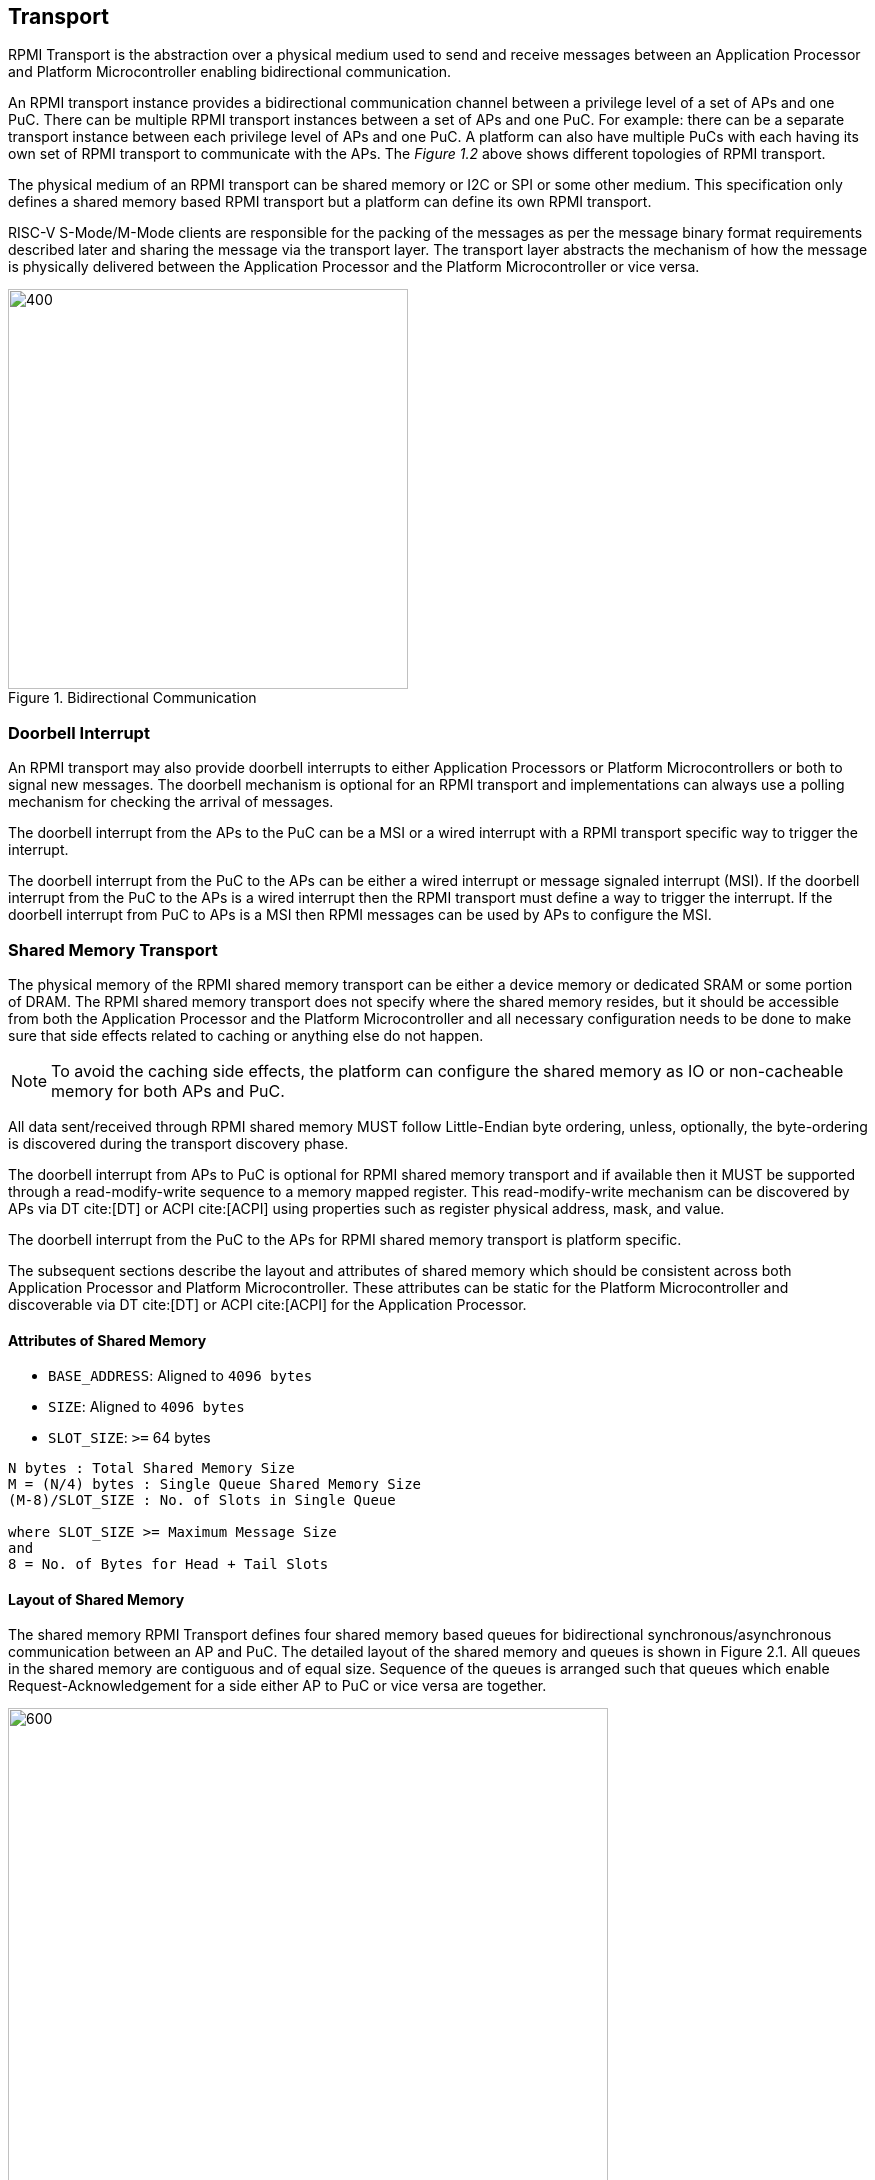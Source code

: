 :stem: latexmath
== Transport
RPMI Transport is the abstraction over a physical medium used to send and 
receive messages between an Application Processor and Platform Microcontroller 
enabling bidirectional communication. 

An RPMI transport instance provides a bidirectional communication channel between
a privilege level of a set of APs and one PuC. There can be multiple RPMI 
transport instances between a set of  APs and one PuC. For example: there can 
be a separate transport instance between each privilege level of APs and one 
PuC. A platform can also have multiple PuCs with each having its own set of 
RPMI transport to communicate with the APs. The _Figure 1.2_ above shows different
topologies of RPMI transport.

The physical medium of an RPMI transport can be shared memory or I2C or SPI or
some other medium. This specification only defines a shared memory based RPMI 
transport but a platform can define its own RPMI transport.

RISC-V S-Mode/M-Mode clients are responsible for the packing of the messages as 
per the message binary format requirements described later and sharing the 
message via the transport layer. The transport layer abstracts the mechanism of 
how the message is physically delivered between the Application Processor and
the Platform Microcontroller or vice versa.

.Bidirectional Communication
image::transport-bidirectional.png[400,400]

=== Doorbell Interrupt
An RPMI transport may also provide doorbell interrupts to either Application
Processors or Platform Microcontrollers or both to signal new messages. 
The doorbell mechanism is optional for an RPMI transport and implementations can
 always use a polling mechanism for checking the arrival of messages. 

The doorbell interrupt from the APs to the PuC can be a MSI or a wired interrupt with a
RPMI transport specific way to trigger the interrupt.

The doorbell interrupt from the PuC to the APs can be either a wired interrupt or
message signaled interrupt (MSI). If the doorbell interrupt from the PuC to the APs is
a wired interrupt then the RPMI transport must define a way to trigger the
interrupt. If the doorbell interrupt from PuC to APs is a MSI then RPMI messages
can be used by APs to configure the MSI.

=== Shared Memory Transport
The physical memory of the RPMI shared memory transport can be either a device 
memory or dedicated SRAM or some portion of DRAM. The RPMI shared memory 
transport does not specify where the shared memory resides, but it should be 
accessible from both the Application Processor and the Platform Microcontroller and
all necessary configuration needs to be done to make sure that side effects 
related to caching or anything else do not happen.

NOTE: To avoid the caching side effects, the platform can configure the shared 
memory as IO or non-cacheable memory for both APs and PuC.

All data sent/received through RPMI shared memory MUST follow Little-Endian byte
 ordering, unless, optionally, the byte-ordering is discovered during the 
transport discovery phase.

The doorbell interrupt from APs to PuC is optional for RPMI shared memory 
transport and if available then it MUST be supported through a read-modify-write
sequence to a memory mapped register. This read-modify-write mechanism can be 
discovered by APs via DT cite:[DT] or ACPI cite:[ACPI] using properties such as register physical
address, mask, and value.

The doorbell interrupt from the PuC to the APs for RPMI shared memory transport is
platform specific.

The subsequent sections describe the layout and attributes of shared memory 
which should be consistent across both Application Processor and Platform 
Microcontroller. These attributes can be static for the Platform Microcontroller
and discoverable via DT cite:[DT] or ACPI cite:[ACPI] for the Application Processor.


==== Attributes of Shared Memory
* `BASE_ADDRESS`: Aligned to `4096 bytes`
* `SIZE`: Aligned to `4096 bytes`
* `SLOT_SIZE`: `>=` 64 bytes

```
N bytes : Total Shared Memory Size
M = (N/4) bytes : Single Queue Shared Memory Size
(M-8)/SLOT_SIZE : No. of Slots in Single Queue

where SLOT_SIZE >= Maximum Message Size
and
8 = No. of Bytes for Head + Tail Slots
```

==== Layout of Shared Memory
The shared memory RPMI Transport defines four shared memory based queues for 
bidirectional synchronous/asynchronous communication between an AP and PuC. 
The detailed layout of the shared memory and queues is shown in Figure 2.1. All
queues in the shared memory are contiguous and of equal size. Sequence of the queues is
arranged such that queues which enable Request-Acknowledgement for a side either
AP to PuC or vice versa are together.

.Memory Layout of Shared Memory
image::shmem-layout.png[600,600]

==== Shared Memory Queues
===== AP to PuC Request (*A2P REQ*)
This queue is to transmit REQUEST messages from AP to PuC.

===== PuC to AP Acknowledgement (*P2A ACK*)
This queue is to transmit the ACKNOWLEDGEMENT messages from PuC to AP for the 
request messages received by PuC on A2P REQ Queue.

===== PuC to AP Request (*P2A REQ*)
This queue is to transmit REQUEST messages from PuC to AP.

===== AP to PuC Acknowledgement (*A2P ACK*)
This queue is to transmit the ACKNOWLEDGEMENT messages from AP to PuC for the 
request messages received by the AP on P2A REQ Queue.

.Transport Queues
image::highlevel-flow.png[500,500]

.Transport Architecture
image::highlevel-arch-queues.png[]

Each queue contains *M* number of slots and each slot stores a single message. 
The slot size must be sufficient to store the biggest message in the framework.
The shared memory also contains the head and tail for the enqueuing and dequeuing
of the messages for each queue. The RPMI specification expects a minimum size of
`64 bytes` for each slot but bigger slots may also work depending on the 
implementation.

.Queue Internals
image::queue-internals.png[900,900]

Slots can be accessed using head and tail which will store the indices. 
Head will be used to dequeue the message and Tail will enqueue. 

Head and Tail will be owned and incremented by only a single entity depending on
the role of that entity, whether that entity is enqueuing or dequeuing. 
For example, on the A2P channel, the Application Processor will enqueue the message
so it will own and increment the Tail, similarly, the Platform Microcontroller will
own the head to dequeue the messages and only the Platform Microcontroller will
increment the head.  

Once the reader dequeues a message from the slot, it has to mark that slot to be
usable by the writer to enqueue further messages into that slot. Message header 
flags are used to mark a message as invalid which makes that slot free to use. 

Like a normal circular queue, it can be either be empty, full or have valid
messages. The Enqueue operation will check if the queue is not full by checking if
the head is equal to the tail and the slot referenced by the current tail has a 
valid message. Similarly, the dequeue operation will check for the empty state 
by validating if the slot referenced by the current head has an invalid message.

Messages which are not consumed yet should not be overwritten and the sender 
must block until the slot is available for the sending messages. 

.Queue Slots
image::queue-operation.png[500,500]